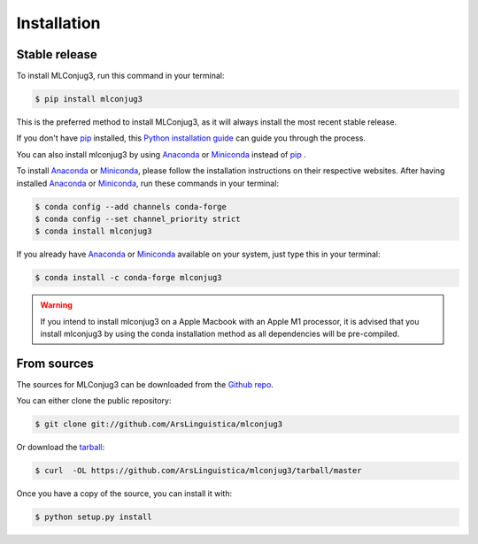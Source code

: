 ============
Installation
============


Stable release
--------------

To install MLConjug3, run this command in your terminal:

.. code-block:: console

    $ pip install mlconjug3

This is the preferred method to install MLConjug3, as it will always install the most recent stable release.

If you don't have `pip`_ installed, this `Python installation guide`_ can guide
you through the process.


You can also install mlconjug3 by using Anaconda_ or Miniconda_ instead of `pip`_ .

To install Anaconda_ or Miniconda_, please follow the installation instructions on their respective websites.
After having installed Anaconda_ or Miniconda_, run these commands in your terminal:

.. code-block:: console

    $ conda config --add channels conda-forge
    $ conda config --set channel_priority strict
    $ conda install mlconjug3

If you already have Anaconda_ or Miniconda_ available on your system, just type this in your terminal:

.. code-block:: console

    $ conda install -c conda-forge mlconjug3
.. warning::
    If you intend to install mlconjug3 on a Apple Macbook with an Apple M1 processor,
    it is advised that you install mlconjug3 by using the conda installation method as all dependencies will be pre-compiled.

.. _pip: https://pip.pypa.io
.. _Python installation guide: http://docs.python-guide.org/en/latest/starting/installation/
.. _Anaconda: https://www.anaconda.com/products/individual
.. _Miniconda: https://docs.conda.io/en/latest/miniconda.html


From sources
------------

The sources for MLConjug3 can be downloaded from the `Github repo`_.

You can either clone the public repository:

.. code-block:: console

    $ git clone git://github.com/ArsLinguistica/mlconjug3

Or download the `tarball`_:

.. code-block:: console

    $ curl  -OL https://github.com/ArsLinguistica/mlconjug3/tarball/master

Once you have a copy of the source, you can install it with:

.. code-block:: console

    $ python setup.py install


.. _Github repo: https://github.com/ArsLinguistica/mlconjug3
.. _tarball: https://github.com/ArsLinguistica/mlconjug3/tarball/master
